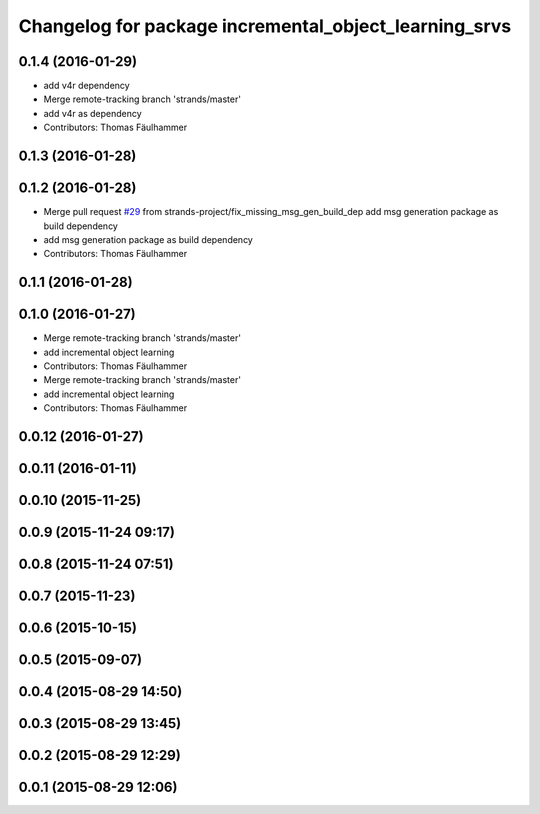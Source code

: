 ^^^^^^^^^^^^^^^^^^^^^^^^^^^^^^^^^^^^^^^^^^^^^^^^^^^^^^^^^^^^^^^^^
Changelog for package incremental_object_learning_srvs
^^^^^^^^^^^^^^^^^^^^^^^^^^^^^^^^^^^^^^^^^^^^^^^^^^^^^^^^^^^^^^^^^

0.1.4 (2016-01-29)
------------------
* add v4r dependency
* Merge remote-tracking branch 'strands/master'
* add v4r as dependency
* Contributors: Thomas Fäulhammer

0.1.3 (2016-01-28)
------------------

0.1.2 (2016-01-28)
------------------
* Merge pull request `#29 <https://github.com/strands-project/v4r_ros_wrappers/issues/29>`_ from strands-project/fix_missing_msg_gen_build_dep
  add msg generation package as build dependency
* add msg generation package as build dependency
* Contributors: Thomas Fäulhammer

0.1.1 (2016-01-28)
------------------

0.1.0 (2016-01-27)
------------------
* Merge remote-tracking branch 'strands/master'
* add incremental object learning
* Contributors: Thomas Fäulhammer

* Merge remote-tracking branch 'strands/master'
* add incremental object learning
* Contributors: Thomas Fäulhammer

0.0.12 (2016-01-27)
-------------------

0.0.11 (2016-01-11)
-------------------

0.0.10 (2015-11-25)
-------------------

0.0.9 (2015-11-24 09:17)
------------------------

0.0.8 (2015-11-24 07:51)
------------------------

0.0.7 (2015-11-23)
------------------

0.0.6 (2015-10-15)
------------------

0.0.5 (2015-09-07)
------------------

0.0.4 (2015-08-29 14:50)
------------------------

0.0.3 (2015-08-29 13:45)
------------------------

0.0.2 (2015-08-29 12:29)
------------------------

0.0.1 (2015-08-29 12:06)
------------------------
